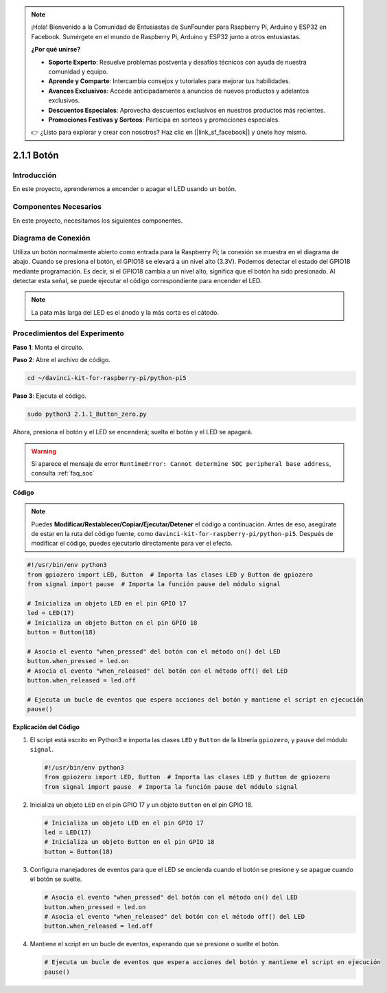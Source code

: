 .. note::

    ¡Hola! Bienvenido a la Comunidad de Entusiastas de SunFounder para Raspberry Pi, Arduino y ESP32 en Facebook. Sumérgete en el mundo de Raspberry Pi, Arduino y ESP32 junto a otros entusiastas.

    **¿Por qué unirse?**

    - **Soporte Experto**: Resuelve problemas postventa y desafíos técnicos con ayuda de nuestra comunidad y equipo.
    - **Aprende y Comparte**: Intercambia consejos y tutoriales para mejorar tus habilidades.
    - **Avances Exclusivos**: Accede anticipadamente a anuncios de nuevos productos y adelantos exclusivos.
    - **Descuentos Especiales**: Aprovecha descuentos exclusivos en nuestros productos más recientes.
    - **Promociones Festivas y Sorteos**: Participa en sorteos y promociones especiales.

    👉 ¿Listo para explorar y crear con nosotros? Haz clic en [|link_sf_facebook|] y únete hoy mismo.

.. _2.1.1_py_pi5:

2.1.1 Botón
==============

Introducción
--------------

En este proyecto, aprenderemos a encender o apagar el LED usando un botón.

Componentes Necesarios
-------------------------

En este proyecto, necesitamos los siguientes componentes. 

.. image:: ../python_pi5/img/2.1.1_Button_list.png

.. raw:: html

   <br/>

Diagrama de Conexión
-----------------------

Utiliza un botón normalmente abierto como entrada para la Raspberry Pi; la conexión se muestra en el diagrama de abajo. Cuando se presiona el botón, el GPIO18 se elevará a un nivel alto (3.3V). Podemos detectar el estado del GPIO18 mediante programación. Es decir, si el GPIO18 cambia a un nivel alto, significa que el botón ha sido presionado. Al detectar esta señal, se puede ejecutar el código correspondiente para encender el LED.

.. note::
    La pata más larga del LED es el ánodo y la más corta es el cátodo.

.. image:: ../python_pi5/img/2.1.1_Button_schematic_1.png


.. image:: ../python_pi5/img/2.1.1_Button_schematic_2.png


Procedimientos del Experimento
-----------------------------------

**Paso 1**: Monta el circuito.

.. image:: ../python_pi5/img/2.1.1_Button_circuit.png

**Paso 2**: Abre el archivo de código.

.. raw:: html

   <run></run>

.. code-block:: 

    cd ~/davinci-kit-for-raspberry-pi/python-pi5

**Paso 3**: Ejecuta el código.

.. raw:: html

   <run></run>

.. code-block:: 

    sudo python3 2.1.1_Button_zero.py

Ahora, presiona el botón y el LED se encenderá; suelta el botón y el LED se apagará.

.. warning::

    Si aparece el mensaje de error ``RuntimeError: Cannot determine SOC peripheral base address``, consulta :ref:`faq_soc` 

**Código**

.. note::

    Puedes **Modificar/Restablecer/Copiar/Ejecutar/Detener** el código a continuación. Antes de eso, asegúrate de estar en la ruta del código fuente, como ``davinci-kit-for-raspberry-pi/python-pi5``. Después de modificar el código, puedes ejecutarlo directamente para ver el efecto.


.. raw:: html

    <run></run>

.. code-block:: python

   #!/usr/bin/env python3
   from gpiozero import LED, Button  # Importa las clases LED y Button de gpiozero
   from signal import pause  # Importa la función pause del módulo signal

   # Inicializa un objeto LED en el pin GPIO 17
   led = LED(17)
   # Inicializa un objeto Button en el pin GPIO 18
   button = Button(18)

   # Asocia el evento "when_pressed" del botón con el método on() del LED
   button.when_pressed = led.on
   # Asocia el evento "when_released" del botón con el método off() del LED
   button.when_released = led.off

   # Ejecuta un bucle de eventos que espera acciones del botón y mantiene el script en ejecución
   pause()


**Explicación del Código**

#. El script está escrito en Python3 e importa las clases ``LED`` y ``Button`` de la librería ``gpiozero``, y ``pause`` del módulo ``signal``.

   .. code-block:: python

       #!/usr/bin/env python3
       from gpiozero import LED, Button  # Importa las clases LED y Button de gpiozero
       from signal import pause  # Importa la función pause del módulo signal

#. Inicializa un objeto ``LED`` en el pin GPIO 17 y un objeto ``Button`` en el pin GPIO 18.

   .. code-block:: python

       # Inicializa un objeto LED en el pin GPIO 17
       led = LED(17)
       # Inicializa un objeto Button en el pin GPIO 18
       button = Button(18)

#. Configura manejadores de eventos para que el LED se encienda cuando el botón se presione y se apague cuando el botón se suelte.

   .. code-block:: python

       # Asocia el evento "when_pressed" del botón con el método on() del LED
       button.when_pressed = led.on
       # Asocia el evento "when_released" del botón con el método off() del LED
       button.when_released = led.off

#. Mantiene el script en un bucle de eventos, esperando que se presione o suelte el botón.

   .. code-block:: python
       
       # Ejecuta un bucle de eventos que espera acciones del botón y mantiene el script en ejecución
       pause()


